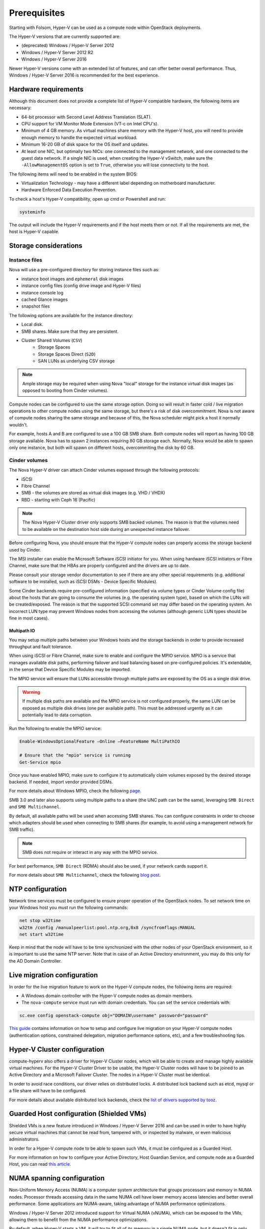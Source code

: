 =============
Prerequisites
=============

Starting with Folsom, Hyper-V can be used as a compute node within OpenStack
deployments.

The Hyper-V versions that are currently supported are:

* (deprecated) Windows / Hyper-V Server 2012
* Windows / Hyper-V Server 2012 R2
* Windows / Hyper-V Server 2016

Newer Hyper-V versions come with an extended list of features, and can offer
better overall performance. Thus, Windows / Hyper-V Server 2016 is recommended
for the best experience.


Hardware requirements
---------------------

Although this document does not provide a complete list of Hyper-V compatible
hardware, the following items are necessary:

* 64-bit processor with Second Level Address Translation (SLAT).
* CPU support for VM Monitor Mode Extension (VT-c on Intel CPU's).
* Minimum of 4 GB memory. As virtual machines share memory with the Hyper-V
  host, you will need to provide enough memory to handle the expected virtual
  workload.
* Minimum 16-20 GB of disk space for the OS itself and updates.
* At least one NIC, but optimally two NICs: one connected to the management
  network, and one connected to the guest data network. If a single NIC is
  used, when creating the Hyper-V vSwitch, make sure the ``-AllowManagementOS``
  option is set to ``True``, otherwise you will lose connectivity to the host.

The following items will need to be enabled in the system BIOS:

* Virtualization Technology - may have a different label depending on
  motherboard manufacturer.
* Hardware Enforced Data Execution Prevention.

To check a host's Hyper-V compatibility, open up cmd or Powershell and run:

.. code-block:: bat

    systeminfo

The output will include the Hyper-V requirements and if the host meets them or
not. If all the requirements are met, the host is Hyper-V capable.


Storage considerations
----------------------

Instance files
~~~~~~~~~~~~~~

Nova will use a pre-configured directory for storing instance files such as:

* instance boot images and ``ephemeral`` disk images
* instance config files (config drive image and Hyper-V files)
* instance console log
* cached Glance images
* snapshot files

The following options are available for the instance directory:

* Local disk.
* SMB shares. Make sure that they are persistent.
* Cluster Shared Volumes (``CSV``)
    * Storage Spaces
    * Storage Spaces Direct (``S2D``)
    * SAN LUNs as underlying CSV storage

.. note::

    Ample storage may be required when using Nova "local" storage for the
    instance virtual disk images (as opposed to booting from Cinder volumes).

Compute nodes can be configured to use the same storage option. Doing so will
result in faster cold / live migration operations to other compute nodes using
the same storage, but there's a risk of disk overcommitment. Nova is not aware
of compute nodes sharing the same storage and because of this, the Nova
scheduler might pick a host it normally wouldn't.

For example, hosts A and B are configured to use a 100 GB SMB share. Both
compute nodes will report as having 100 GB storage available. Nova has to
spawn 2 instances requiring 80 GB storage each. Normally, Nova would be able
to spawn only one instance, but both will spawn on different hosts,
overcommiting the disk by 60 GB.


Cinder volumes
~~~~~~~~~~~~~~

The Nova Hyper-V driver can attach Cinder volumes exposed through the
following protocols:

* iSCSI
* Fibre Channel
* SMB - the volumes are stored as virtual disk images (e.g. VHD / VHDX)
* RBD - starting with Ceph 16 (Pacific)

.. note::

    The Nova Hyper-V Cluster driver only supports SMB backed volumes. The
    reason is that the volumes need to be available on the destination
    host side during an unexpected instance failover.

Before configuring Nova, you should ensure that the Hyper-V compute nodes
can properly access the storage backend used by Cinder.

The MSI installer can enable the Microsoft Software iSCSI initiator for you.
When using hardware iSCSI initiators or Fibre Channel, make sure that the HBAs
are properly configured and the drivers are up to date.

Please consult your storage vendor documentation to see if there are any other
special requirements (e.g. additional software to be installed, such as iSCSI
DSMs - Device Specific Modules).

Some Cinder backends require pre-configured information (specified via volume
types or Cinder Volume config file) about the hosts that are going to consume
the volumes (e.g. the operating system type), based on which the LUNs will be
created/exposed. The reason is that the supported SCSI command set may differ
based on the operating system. An incorrect LUN type may prevent Windows nodes
from accessing the volumes (although generic LUN types should be fine in most
cases).

Multipath IO
""""""""""""

You may setup multiple paths between your Windows hosts and the storage
backends in order to provide increased throughput and fault tolerance.

When using iSCSI or Fibre Channel, make sure to enable and configure the
MPIO service. MPIO is a service that manages available disk paths, performing
failover and load balancing based on pre-configured policies. It's extendable,
in the sense that Device Specific Modules may be imported.

The MPIO service will ensure that LUNs accessible through multiple paths are
exposed by the OS as a single disk drive.

.. warning::
    If multiple disk paths are available and the MPIO service is not
    configured properly, the same LUN can be exposed as multiple disk drives
    (one per available path). This must be addressed urgently as it can
    potentially lead to data corruption.

Run the following to enable the MPIO service:

.. code-block:: powershell

    Enable-WindowsOptionalFeature –Online –FeatureName MultiPathIO

    # Ensure that the "mpio" service is running
    Get-Service mpio

Once you have enabled MPIO, make sure to configure it to automatically
claim volumes exposed by the desired storage backend. If needed, import
vendor provided DSMs.

For more details about Windows MPIO, check the following `page`__.

__ https://docs.microsoft.com/en-us/previous-versions/windows/it-pro/windows-server-2008-R2-and-2008/ee619734(v=ws.10)

SMB 3.0 and later also supports using multiple paths to a share (the UNC
path can be the same), leveraging ``SMB Direct`` and ``SMB Multichannel``.

By default, all available paths will be used when accessing SMB shares.
You can configure constraints in order to choose which adapters should
be used when connecting to SMB shares (for example, to avoid using a
management network for SMB traffic).

.. note::

    SMB does not require or interact in any way with the MPIO service.

For best performance, ``SMB Direct`` (RDMA) should also be used, if your
network cards support it.

For more details about ``SMB Multichannel``, check the following
`blog post`__.

__ https://blogs.technet.microsoft.com/josebda/2012/06/28/the-basics-of-smb-multichannel-a-feature-of-windows-server-2012-and-smb-3-0/


NTP configuration
-----------------

Network time services must be configured to ensure proper operation of the
OpenStack nodes. To set network time on your Windows host you must run the
following commands:

.. code-block:: bat

   net stop w32time
   w32tm /config /manualpeerlist:pool.ntp.org,0x8 /syncfromflags:MANUAL
   net start w32time

Keep in mind that the node will have to be time synchronized with the other
nodes of your OpenStack environment, so it is important to use the same NTP
server. Note that in case of an Active Directory environment, you may do this
only for the AD Domain Controller.


Live migration configuration
----------------------------

In order for the live migration feature to work on the Hyper-V compute nodes,
the following items are required:

* A Windows domain controller with the Hyper-V compute nodes as domain members.
* The ``nova-compute`` service must run with domain credentials. You can set
  the service credentials with:

.. code-block:: bat

   sc.exe config openstack-compute obj="DOMAIN\username" password="password"

`This guide`__ contains information on how to setup and configure live
migration on your Hyper-V compute nodes (authentication options, constrained
delegation, migration performance options, etc), and a few troubleshooting
tips.

__ https://docs.microsoft.com/en-us/windows-server/virtualization/hyper-v/manage/Use-live-migration-without-Failover-Clustering-to-move-a-virtual-machine


Hyper-V Cluster configuration
-----------------------------

compute-hyperv also offers a driver for Hyper-V Cluster nodes, which will be
able to create and manage highly available virtual machines. For the Hyper-V
Cluster Driver to be usable, the Hyper-V Cluster nodes will have to be joined
to an Active Directory and a Microsoft Failover Cluster. The nodes in a
Hyper-V Cluster must be identical.

In order to avoid race conditions, our driver relies on distributed locks. A
distributed lock backend such as etcd, mysql or a file share will have to be
configured.

For more details about available distributed lock backends, check the
`list of drivers supported by tooz`__.

__ https://docs.openstack.org/tooz/latest/user/drivers.html


Guarded Host configuration (Shielded VMs)
-----------------------------------------

Shielded VMs is a new feature introduced in Windows / Hyper-V Server 2016 and
can be used in order to have highly secure virtual machines that cannot be
read from, tampered with, or inspected by malware, or even malicious
administrators.

In order for a Hyper-V compute node to be able to spawn such VMs, it must be
configured as a Guarded Host.

For more information on how to configure your Active Directory, Host Guardian
Service, and compute node as a Guarded Host, you can read `this article`__.

__ https://cloudbase.it/hyperv-shielded-vms-part-1/


.. _numa_setup:

NUMA spanning configuration
---------------------------

Non-Uniform Memory Access (NUMA) is a computer system architecture that groups
processors and memory in NUMA nodes. Processor threads accessing data in the
same NUMA cell have lower memory access latencies and better overall
performance. Some applications are NUMA-aware, taking advantage of NUMA
performance optimizations.

Windows / Hyper-V Server 2012 introduced support for Virtual NUMA (vNUMA),
which can be exposed to the VMs, allowing them to benefit from the NUMA
performance optimizations.

By default, when Hyper-V starts a VM, it will try to fit all of its memory in
a single NUMA node, but it doesn't fit in only one, it will be spanned across
multiple NUMA nodes. This is called NUMA spanning, and it is enabled by
default. This allows Hyper-V to easily utilize the host's memory for VMs.

NUMA spanning can be disabled and VMs can be configured to span a specific
number of NUMA nodes (including 1), and have that NUMA topology exposed to
the guest. Keep in mind that if a VM's vNUMA topology doesn't fit in the
host's available NUMA topology, it won't be able to start, and as a side
effect, less memory can be utilized for VMs.

If a compute node only has 1 NUMA node, disabling NUMA spanning will have no
effect. To check how many NUMA node a host has, run the following powershell
command:

.. code-block:: powershell

    Get-VMHostNumaNode

The output will contain a list of NUMA nodes, their processors, total memory,
and used memory.

To disable NUMA spanning, run the following powershell commands:

.. code-block:: powershell

    Set-VMHost -NumaSpanningEnabled $false
    Restart-Service vmms

In order for the changes to take effect, the Hyper-V Virtual Machine Management
service (vmms) and the Hyper-V VMs have to be restarted.

For more details on vNUMA, you can read the `following documentation`__.

__ https://docs.microsoft.com/en-us/previous-versions/windows/it-pro/windows-server-2012-R2-and-2012/dn282282(v=ws.11)


.. _pci_devices_setup:

PCI passthrough host configuration
----------------------------------

Starting with Windows / Hyper-V Server 2016, PCI devices can be directly
assigned to Hyper-V VMs.

In order to benefit from this feature, the host must support SR-IOV and
have assignable PCI devices. This can easily be checked by running the
following in powershell:

.. code-block:: powershell

    Start-BitsTransfer https://raw.githubusercontent.com/Microsoft/Virtualization-Documentation/master/hyperv-samples/benarm-powershell/DDA/survey-dda.ps1
    .\survey-dda.ps1

The script above will output if the host supports SR-IOV, a detailed list
of PCI devices and if they're assignable or not.

If all the conditions are met, the desired devices will have to be prepared to
be assigned to VMs. The `following article`__ contains a step-by-step guide on
how to prepare them and how to restore the configurations if needed.

__ https://blogs.technet.microsoft.com/heyscriptingguy/2016/07/14/passing-through-devices-to-hyper-v-vms-by-using-discrete-device-assignment/
